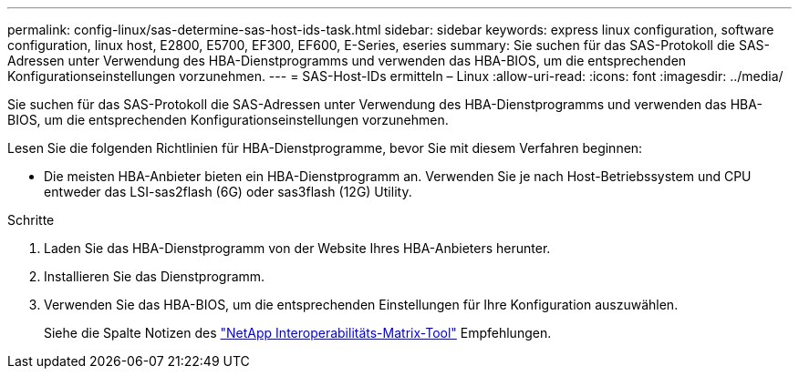 ---
permalink: config-linux/sas-determine-sas-host-ids-task.html 
sidebar: sidebar 
keywords: express linux configuration, software configuration, linux host, E2800, E5700, EF300, EF600, E-Series, eseries 
summary: Sie suchen für das SAS-Protokoll die SAS-Adressen unter Verwendung des HBA-Dienstprogramms und verwenden das HBA-BIOS, um die entsprechenden Konfigurationseinstellungen vorzunehmen. 
---
= SAS-Host-IDs ermitteln – Linux
:allow-uri-read: 
:icons: font
:imagesdir: ../media/


[role="lead"]
Sie suchen für das SAS-Protokoll die SAS-Adressen unter Verwendung des HBA-Dienstprogramms und verwenden das HBA-BIOS, um die entsprechenden Konfigurationseinstellungen vorzunehmen.

Lesen Sie die folgenden Richtlinien für HBA-Dienstprogramme, bevor Sie mit diesem Verfahren beginnen:

* Die meisten HBA-Anbieter bieten ein HBA-Dienstprogramm an. Verwenden Sie je nach Host-Betriebssystem und CPU entweder das LSI-sas2flash (6G) oder sas3flash (12G) Utility.


.Schritte
. Laden Sie das HBA-Dienstprogramm von der Website Ihres HBA-Anbieters herunter.
. Installieren Sie das Dienstprogramm.
. Verwenden Sie das HBA-BIOS, um die entsprechenden Einstellungen für Ihre Konfiguration auszuwählen.
+
Siehe die Spalte Notizen des https://mysupport.netapp.com/matrix["NetApp Interoperabilitäts-Matrix-Tool"^] Empfehlungen.


